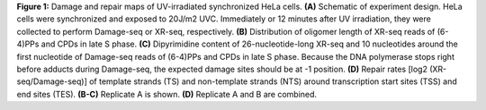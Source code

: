 **Figure 1:** Damage and repair maps of UV-irradiated synchronized HeLa cells. 
**(A)** Schematic of experiment design. HeLa cells were synchronized and exposed to 20J/m2 UVC. 
Immediately or 12 minutes after UV irradiation, 
they were collected to perform Damage-seq or XR-seq, respectively. 
**(B)** Distribution of oligomer length of XR-seq reads of (6-4)PPs and CPDs in late S phase. 
**(C)** Dipyrimidine content of 26-nucleotide-long XR-seq and 
10 nucleotides around the first nucleotide of Damage-seq reads of (6-4)PPs and CPDs in late S phase. 
Because the DNA polymerase stops right before adducts during Damage-seq, 
the expected damage sites should be at -1 position. 
**(D)** Repair rates [log2 (XR-seq/Damage-seq)] of template strands (TS) and 
non-template strands (NTS) around transcription start sites (TSS) and end sites (TES). 
**(B-C)** Replicate A is shown. 
**(D)** Replicate A and B are combined. 